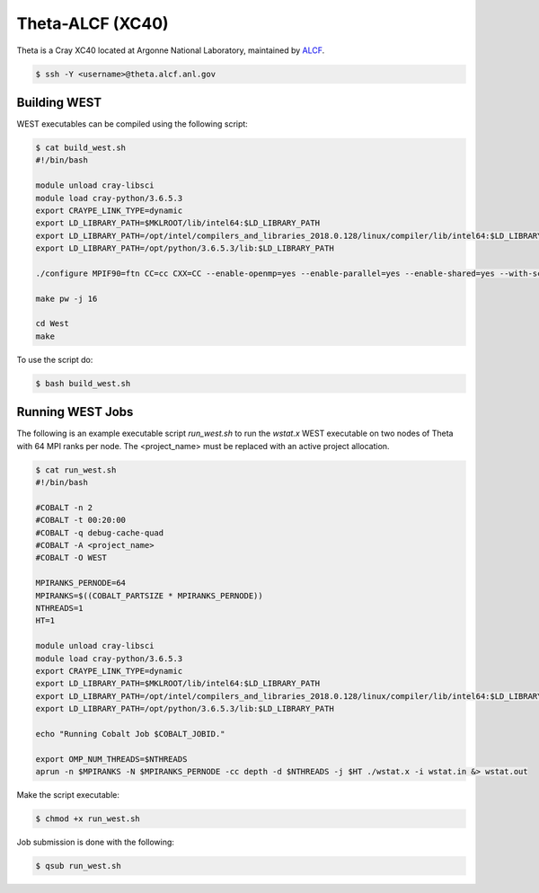 .. _theta:

=================
Theta-ALCF (XC40)
=================

Theta is a Cray XC40 located at Argonne National Laboratory, maintained by `ALCF <https://www.alcf.anl.gov/>`_. 

.. code-block:: bash 

   $ ssh -Y <username>@theta.alcf.anl.gov

Building WEST
~~~~~~~~~~~~~

WEST executables can be compiled using the following script: 

.. code-block:: bash 

   $ cat build_west.sh
   #!/bin/bash

   module unload cray-libsci
   module load cray-python/3.6.5.3
   export CRAYPE_LINK_TYPE=dynamic
   export LD_LIBRARY_PATH=$MKLROOT/lib/intel64:$LD_LIBRARY_PATH
   export LD_LIBRARY_PATH=/opt/intel/compilers_and_libraries_2018.0.128/linux/compiler/lib/intel64:$LD_LIBRARY_PATH
   export LD_LIBRARY_PATH=/opt/python/3.6.5.3/lib:$LD_LIBRARY_PATH

   ./configure MPIF90=ftn CC=cc CXX=CC --enable-openmp=yes --enable-parallel=yes --enable-shared=yes --with-scalapack=intel SCALAPACK_LIBS="${MKLROOT}/lib/intel64/libmkl_scalapack_lp64.so -Wl,--start-group ${MKLROOT}/lib/intel64/libmkl_intel_lp64.so ${MKLROOT}/lib/intel64/libmkl_intel_thread.so ${MKLROOT}/lib/intel64/libmkl_core.so ${MKLROOT}/lib/intel64/libmkl_blacs_intelmpi_lp64.so -Wl,--end-group" FFLAGS=" -xMIC-AVX512 -qopenmp -align array64byte -fp-model fast=2 -no-prec-div -assume byterecl" --with-hdf5=no CFLAGS=" -xMIC-AVX512" LDFLAGS=" -shared-intel -qopenmp" LD_LIBS="`python3-config --ldflags`"

   make pw -j 16

   cd West
   make

To use the script do: 

.. code-block:: bash 

   $ bash build_west.sh

Running WEST Jobs
~~~~~~~~~~~~~~~~~

The following is an example executable script `run_west.sh` to run the `wstat.x` WEST executable on two nodes of Theta with 64 MPI ranks per node. The <project_name> must be replaced with an active project allocation.

.. code-block:: bash 

   $ cat run_west.sh
   #!/bin/bash

   #COBALT -n 2
   #COBALT -t 00:20:00
   #COBALT -q debug-cache-quad
   #COBALT -A <project_name>
   #COBALT -O WEST

   MPIRANKS_PERNODE=64
   MPIRANKS=$((COBALT_PARTSIZE * MPIRANKS_PERNODE))
   NTHREADS=1
   HT=1

   module unload cray-libsci
   module load cray-python/3.6.5.3
   export CRAYPE_LINK_TYPE=dynamic
   export LD_LIBRARY_PATH=$MKLROOT/lib/intel64:$LD_LIBRARY_PATH
   export LD_LIBRARY_PATH=/opt/intel/compilers_and_libraries_2018.0.128/linux/compiler/lib/intel64:$LD_LIBRARY_PATH
   export LD_LIBRARY_PATH=/opt/python/3.6.5.3/lib:$LD_LIBRARY_PATH

   echo "Running Cobalt Job $COBALT_JOBID."

   export OMP_NUM_THREADS=$NTHREADS
   aprun -n $MPIRANKS -N $MPIRANKS_PERNODE -cc depth -d $NTHREADS -j $HT ./wstat.x -i wstat.in &> wstat.out

Make the script executable: 

.. code-block:: bash 

   $ chmod +x run_west.sh

Job submission is done with the following: 

.. code-block:: bash 

   $ qsub run_west.sh

.. seealso::
   For more information, visit the ALCF user guide (`https://www.alcf.anl.gov/user-guides/xc40-system-overview <https://www.alcf.anl.gov/user-guides/xc40-system-overview/>`_).
